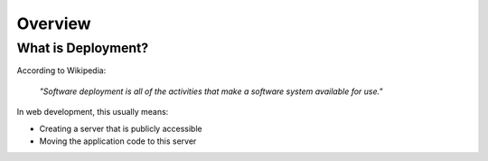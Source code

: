 Overview
#######################

What is Deployment?
=======================

According to Wikipedia:

   *"Software deployment is all of the activities that make a software system 
   available for use."*

In web development, this usually means:

*  Creating a server that is publicly accessible
*  Moving the application code to this server

